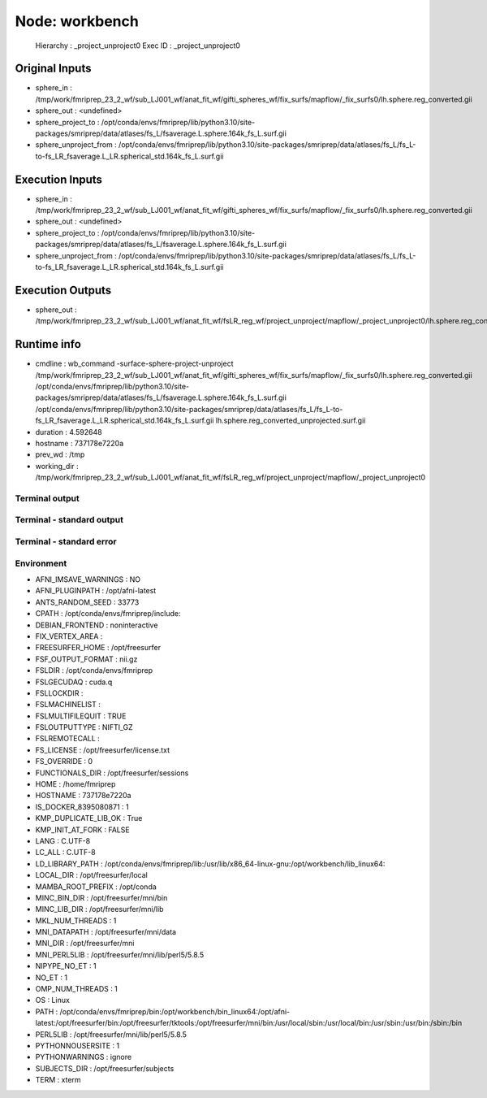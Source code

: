 Node: workbench
===============


 Hierarchy : _project_unproject0
 Exec ID : _project_unproject0


Original Inputs
---------------


* sphere_in : /tmp/work/fmriprep_23_2_wf/sub_LJ001_wf/anat_fit_wf/gifti_spheres_wf/fix_surfs/mapflow/_fix_surfs0/lh.sphere.reg_converted.gii
* sphere_out : <undefined>
* sphere_project_to : /opt/conda/envs/fmriprep/lib/python3.10/site-packages/smriprep/data/atlases/fs_L/fsaverage.L.sphere.164k_fs_L.surf.gii
* sphere_unproject_from : /opt/conda/envs/fmriprep/lib/python3.10/site-packages/smriprep/data/atlases/fs_L/fs_L-to-fs_LR_fsaverage.L_LR.spherical_std.164k_fs_L.surf.gii


Execution Inputs
----------------


* sphere_in : /tmp/work/fmriprep_23_2_wf/sub_LJ001_wf/anat_fit_wf/gifti_spheres_wf/fix_surfs/mapflow/_fix_surfs0/lh.sphere.reg_converted.gii
* sphere_out : <undefined>
* sphere_project_to : /opt/conda/envs/fmriprep/lib/python3.10/site-packages/smriprep/data/atlases/fs_L/fsaverage.L.sphere.164k_fs_L.surf.gii
* sphere_unproject_from : /opt/conda/envs/fmriprep/lib/python3.10/site-packages/smriprep/data/atlases/fs_L/fs_L-to-fs_LR_fsaverage.L_LR.spherical_std.164k_fs_L.surf.gii


Execution Outputs
-----------------


* sphere_out : /tmp/work/fmriprep_23_2_wf/sub_LJ001_wf/anat_fit_wf/fsLR_reg_wf/project_unproject/mapflow/_project_unproject0/lh.sphere.reg_converted_unprojected.surf.gii


Runtime info
------------


* cmdline : wb_command -surface-sphere-project-unproject /tmp/work/fmriprep_23_2_wf/sub_LJ001_wf/anat_fit_wf/gifti_spheres_wf/fix_surfs/mapflow/_fix_surfs0/lh.sphere.reg_converted.gii /opt/conda/envs/fmriprep/lib/python3.10/site-packages/smriprep/data/atlases/fs_L/fsaverage.L.sphere.164k_fs_L.surf.gii /opt/conda/envs/fmriprep/lib/python3.10/site-packages/smriprep/data/atlases/fs_L/fs_L-to-fs_LR_fsaverage.L_LR.spherical_std.164k_fs_L.surf.gii lh.sphere.reg_converted_unprojected.surf.gii
* duration : 4.592648
* hostname : 737178e7220a
* prev_wd : /tmp
* working_dir : /tmp/work/fmriprep_23_2_wf/sub_LJ001_wf/anat_fit_wf/fsLR_reg_wf/project_unproject/mapflow/_project_unproject0


Terminal output
~~~~~~~~~~~~~~~


 


Terminal - standard output
~~~~~~~~~~~~~~~~~~~~~~~~~~


 


Terminal - standard error
~~~~~~~~~~~~~~~~~~~~~~~~~


 


Environment
~~~~~~~~~~~


* AFNI_IMSAVE_WARNINGS : NO
* AFNI_PLUGINPATH : /opt/afni-latest
* ANTS_RANDOM_SEED : 33773
* CPATH : /opt/conda/envs/fmriprep/include:
* DEBIAN_FRONTEND : noninteractive
* FIX_VERTEX_AREA : 
* FREESURFER_HOME : /opt/freesurfer
* FSF_OUTPUT_FORMAT : nii.gz
* FSLDIR : /opt/conda/envs/fmriprep
* FSLGECUDAQ : cuda.q
* FSLLOCKDIR : 
* FSLMACHINELIST : 
* FSLMULTIFILEQUIT : TRUE
* FSLOUTPUTTYPE : NIFTI_GZ
* FSLREMOTECALL : 
* FS_LICENSE : /opt/freesurfer/license.txt
* FS_OVERRIDE : 0
* FUNCTIONALS_DIR : /opt/freesurfer/sessions
* HOME : /home/fmriprep
* HOSTNAME : 737178e7220a
* IS_DOCKER_8395080871 : 1
* KMP_DUPLICATE_LIB_OK : True
* KMP_INIT_AT_FORK : FALSE
* LANG : C.UTF-8
* LC_ALL : C.UTF-8
* LD_LIBRARY_PATH : /opt/conda/envs/fmriprep/lib:/usr/lib/x86_64-linux-gnu:/opt/workbench/lib_linux64:
* LOCAL_DIR : /opt/freesurfer/local
* MAMBA_ROOT_PREFIX : /opt/conda
* MINC_BIN_DIR : /opt/freesurfer/mni/bin
* MINC_LIB_DIR : /opt/freesurfer/mni/lib
* MKL_NUM_THREADS : 1
* MNI_DATAPATH : /opt/freesurfer/mni/data
* MNI_DIR : /opt/freesurfer/mni
* MNI_PERL5LIB : /opt/freesurfer/mni/lib/perl5/5.8.5
* NIPYPE_NO_ET : 1
* NO_ET : 1
* OMP_NUM_THREADS : 1
* OS : Linux
* PATH : /opt/conda/envs/fmriprep/bin:/opt/workbench/bin_linux64:/opt/afni-latest:/opt/freesurfer/bin:/opt/freesurfer/tktools:/opt/freesurfer/mni/bin:/usr/local/sbin:/usr/local/bin:/usr/sbin:/usr/bin:/sbin:/bin
* PERL5LIB : /opt/freesurfer/mni/lib/perl5/5.8.5
* PYTHONNOUSERSITE : 1
* PYTHONWARNINGS : ignore
* SUBJECTS_DIR : /opt/freesurfer/subjects
* TERM : xterm

